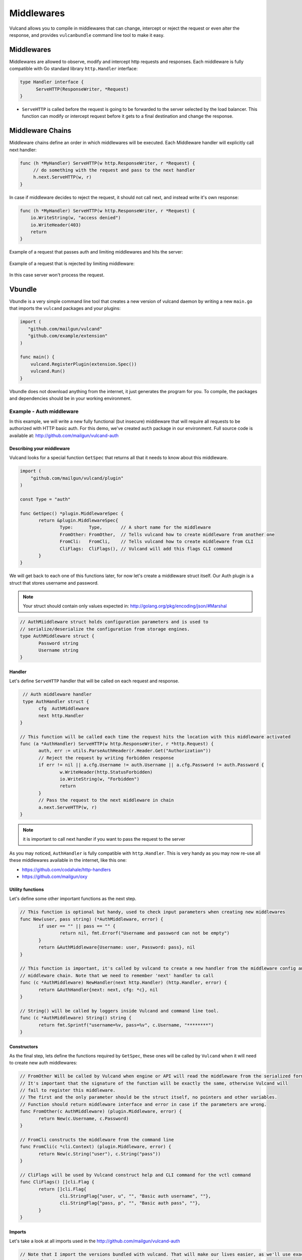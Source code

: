 .. _middlewares:

Middlewares
-----------

Vulcand allows you to compile in middlewares that can change, intercept or reject the request or even alter the response, 
and provides ``vulcanbundle`` command line tool to make it easy.


Middlewares
~~~~~~~~~~~
Middlewares are allowed to observe, modify and intercept http requests and responses. Each middleware is fully compatible with Go standard library ``http.Handler`` interface:

.. code-block:: go

  type Handler interface {
        ServeHTTP(ResponseWriter, *Request)
  }

* ``ServeHTTP`` is called before the request is going to be forwarded to the server selected by the load balancer. This function can modify or intercept request before it gets to a final destination and change the response.

Middleware Chains
~~~~~~~~~~~~~~~~~

Middleware chains define an order in which middlewares will be executed. Each Middleware handler will explicitly call next handler:

.. code-block:: go

   func (h *MyHandler) ServeHTTP(w http.ResponseWriter, r *Request) {
        // do something with the request and pass to the next handler
        h.next.ServeHTTP(w, r)
   }

In case if middleware decides to reject the request, it should not call next, and instead write it's own response:

.. code-block:: go

   func (h *MyHandler) ServeHTTP(w http.ResponseWriter, r *Request) {
       io.WriteString(w, "access denied")
       io.WriteHeader(403)
       return
   }

Example of a request that passes auth and limiting middlewares and hits the server:

.. figure::  _static/img/VulcanMiddleware.png
   :align: center

Example of a request that is rejected by limiting middleware:

.. figure::  _static/img/VulcanMiddlewareReject.png
   :align: center

In this case server won't process the request.

Vbundle
~~~~~~~

Vbundle is a very simple command line tool that creates a new version of vulcand daemon by writing a new ``main.go`` that imports the ``vulcand`` packages and your plugins:

.. code-block:: go
  
  import (
     "github.com/mailgun/vulcand"
     "github.com/example/extension"
  )

  func main() {
      vulcand.RegisterPlugin(extension.Spec())
      vulcand.Run()
  }


Vbundle does not download anything from the internet, it just generates the program for you. To compile, the packages and dependencies should be in your working environment.

Example - Auth middleware
*************************

In this example, we will write a new fully functional (but insecure) middleware that will require all requests to be authorized with HTTP basic auth.
For this demo, we've created ``auth`` package in our environment. Full source code is available at: http://github.com/mailgun/vulcand-auth


Describing your middleware
//////////////////////////

Vulcand looks for a special function ``GetSpec`` that returns all that it needs to know about this middleware.

.. code-block:: go

 import (
     "github.com/mailgun/vulcand/plugin"
 )

 const Type = "auth"

 func GetSpec() *plugin.MiddlewareSpec {
	return &plugin.MiddlewareSpec{
		Type:      Type,       // A short name for the middleware
		FromOther: FromOther,  // Tells vulcand how to create middleware from another one
		FromCli:   FromCli,    // Tells vulcand how to create middleware from CLI
		CliFlags:  CliFlags(), // Vulcand will add this flags CLI command
	}
 }

We will get back to each one of this functions later, for now let's create a middleware struct itself.
Our Auth plugin is a struct that stores username and password.

.. note:: Your struct should contain only values expected in: http://golang.org/pkg/encoding/json/#Marshal

.. code-block:: go

 // AuthMiiddleware struct holds configuration parameters and is used to
 // serialize/deserialize the configuration from storage engines.
 type AuthMiddleware struct {
  	Password string
	Username string
 }



Handler
////////

Let's define ``ServeHTTP`` handler that will be called on each request and response.

.. code-block:: go

  // Auth middleware handler
  type AuthHandler struct {
	cfg  AuthMiddleware
	next http.Handler
 }

 // This function will be called each time the request hits the location with this middleware activated
 func (a *AuthHandler) ServeHTTP(w http.ResponseWriter, r *http.Request) {
	auth, err := utils.ParseAuthHeader(r.Header.Get("Authorization"))
	// Reject the request by writing forbidden response
	if err != nil || a.cfg.Username != auth.Username || a.cfg.Password != auth.Password {
		w.WriteHeader(http.StatusForbidden)
		io.WriteString(w, "Forbidden")
		return
	}
	// Pass the request to the next middleware in chain
	a.next.ServeHTTP(w, r)
 }

.. note:: it is important to call next handler if you want to pass the request to the server

As you may noticed, ``AuthHandler`` is fully compatible with ``http.Handler``. This is very handy as you may now re-use all these middlewares available in the internet, like this one: 

* https://github.com/codahale/http-handlers
* https://github.com/mailgun/oxy


Utility functions
//////////////////

Let's define some other important functions as the next step.

.. code-block:: go

 // This function is optional but handy, used to check input parameters when creating new middlewares
 func New(user, pass string) (*AuthMiddleware, error) {
	if user == "" || pass == "" {
		return nil, fmt.Errorf("Username and password can not be empty")
	}
	return &AuthMiddleware{Username: user, Password: pass}, nil
 }

 // This function is important, it's called by vulcand to create a new handler from the middleware config and put it into the
 // middleware chain. Note that we need to remember 'next' handler to call
 func (c *AuthMiddleware) NewHandler(next http.Handler) (http.Handler, error) {
	return &AuthHandler{next: next, cfg: *c}, nil
 }

 // String() will be called by loggers inside Vulcand and command line tool.
 func (c *AuthMiddleware) String() string {
	return fmt.Sprintf("username=%v, pass=%v", c.Username, "********")
 }




Constructors
////////////

As the final step, lets define the functions required by ``GetSpec``, these ones will be called by ``Vulcand`` when it will need to
create new auth middlewares:

.. code-block:: go

 // FromOther Will be called by Vulcand when engine or API will read the middleware from the serialized format.
 // It's important that the signature of the function will be exactly the same, otherwise Vulcand will
 // fail to register this middleware.
 // The first and the only parameter should be the struct itself, no pointers and other variables.
 // Function should return middleware interface and error in case if the parameters are wrong.
 func FromOther(c AuthMiddleware) (plugin.Middleware, error) {
	return New(c.Username, c.Password)
 }

 // FromCli constructs the middleware from the command line
 func FromCli(c *cli.Context) (plugin.Middleware, error) {
	return New(c.String("user"), c.String("pass"))
 }

 // CliFlags will be used by Vulcand construct help and CLI command for the vctl command
 func CliFlags() []cli.Flag {
	return []cli.Flag{
		cli.StringFlag{"user, u", "", "Basic auth username", ""},
		cli.StringFlag{"pass, p", "", "Basic auth pass", ""},
	}
 }


Imports
///////

Let's take a look at all imports used in the http://github.com/mailgun/vulcand-auth

.. code-block:: go

 // Note that I import the versions bundled with vulcand. That will make our lives easier, as we'll use exactly the same versions used
 // by vulcand. We are escaping dependency management troubles thanks to Godep.
 import (
	"fmt"
	"io"
	"net/http"

	"github.com/mailgun/vulcand/Godeps/_workspace/src/github.com/codegangsta/cli"
	"github.com/mailgun/vulcand/Godeps/_workspace/src/github.com/mailgun/oxy/utils"
	"github.com/mailgun/vulcand/plugin"
 )


Vulcand uses `Godep <https://github.com/tools/godep>`_ to manage it dependencies, we encourage you to read it's docs. 
That's why all imports to shared libraries are pointing to versions vendored with the version of vulcand you are using.

Getting it together
///////////////////

Let's create a folder in ``GOPATH`` environment that will be used for your version of ``Vulcand`` compiled with the new middleware. 
In our case it looks like this:

.. code-block:: bash
 
 /home/alex/goworld/src/github.com/mailgun/vulcand-bundle

In your case it would be something different. Now execute the vbundle command, you should see something like this:

.. code-block:: bash

 $ vbundle init --middleware=github.com/mailgun/vulcand-auth/auth
 Dec 26 01:02:57.180: INFO PID:16442 [main.go:51] SUCCESS: bundle vulcand and vctl completed

.. note:: ``--middleware=github.com/mailgun/vulcand-auth/auth`` flag tells the tool to include our auth middleware into bundle.

Let us check that it actually did something:

.. code-block:: bash

 $ ls
 main.go  registry  vctl

What just happened? Vbundle wrote a new version of ``main.go`` and ``vctl`` that have our ``auth`` middleware plugged in.
The final step would be to install the bundle. Let's ``cd`` to the vulcand-bundle dir and execute the build commands

.. code-block:: bash

 $ go build -o vulcand
 $ pushd vctl/ && go build -o vctl && popd

Congrats! Now you have your version of ``vulcand`` and ``vctl`` Let's use it and try a couple of tricks with the new middleware
to ensure it actually works.

We need to start the new binary and configure the server first. (If you have it configured, just skip configuration steps below)

.. code-block:: bash

 # start the daemon
 $ ./vulcand -etcd http://localhost:4001

 # add host, location and upstream with endpoints via newly compiled command line tool
 $ ./vctl/vctl backend upsert -id b1
 $ ./vctl/vctl server upsert -id srv1 -b b1 -url http://localhost:5000
 $ ./vctl/vctl frontend upsert -id f1 -b b1 -route 'Path("/")'


Using Auth middleware
/////////////////////

Now to the fun part, you can configure the new authorization. Make sure that auth command is now available:

.. code-block:: bash

 $ ./vctl/vctl auth --help
 $ ./vctl/vctl auth upsert --help

Let's play with the new feature!

.. code-block:: bash

 # add the auth
 $ ./vctl/vctl auth upsert -f f1 -user=hello -pass=world
 OK: auth upserted

 # try it out
 $ curl http://localhost:8181/
 Forbidden

 # ok, here you go:
 $ curl -u hello:world http://localhost:8181/
 ok


Etcd
////

Note that you can use Etcd to configure the new middleware, ``vulcand`` will load it from json representation:

.. code-block:: bash

 $ etcdctl set /vulcand/frontends/f1/middlewares/auth1 '{"Type": "auth", "Middleware":{"Username": "user", "Password": "secret1"}}'


Testing
///////

We were in a hurry trying to get it all working, didn't we? Now we can step back and cover it all by tests:

https://github.com/mailgun/vulcand-auth/blob/master/auth/auth_test.go


Maintenance
///////////

Note that vbundle simply writes the new ``vulcanbundle`` for you, and does not try to get in your way of managing your environment.
However, here are a couple of tips if you feel like you need ones:

* Your new bundle is just a go program like any other one out there. 
* This means that you can add it to your repo, and update periodicallly by calling ``vbundle init`` with new parameters.
* You can use ``godep save -r ./...`` with new bundle as well to make sure your bundle's deps are always there.








 






